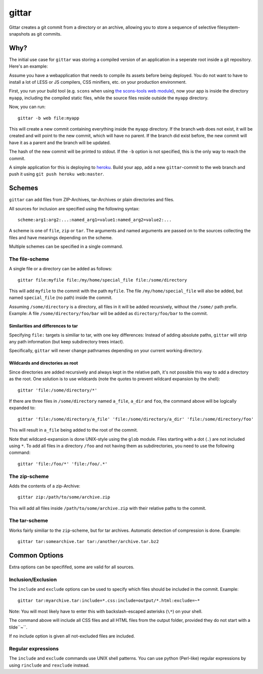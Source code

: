 gittar
======

Gittar creates a git commit from a directory or an archive, allowing you to
store a sequence of selective filesystem-snapshots as git commits.


Why?
----

The initial use case for ``gittar`` was storing a compiled version of an
application in a seperate root inside a git repository. Here's an example:

Assume you have a webapplication that needs to compile its assets before being
deployed. You do not want to have to install a lot of LESS or JS compilers, CSS
minifiers, etc. on your production environment.

First, you run your build tool (e.g. ``scons`` when using `the scons-tools web
module <https://github.com/mbr/scons-tools>`_), now your app is inside the
directory ``myapp``, including the compiled static files, while the source
files reside outside the ``myapp`` directory.

Now, you can run::

  gittar -b web file:myapp

This will create a new commit containing everything inside the ``myapp``
directory. If the branch ``web`` does not exist, it will be created and will
point to the new commit, which will have no parent. If the branch did exist
before, the new commit will have it as a parent and the branch will be updated.

The hash of the new commit will be printed to stdout. If the ``-b`` option is
not specified, this is the only way to reach the commit.

A simple application for this is deploying to `heroku <http://heroku.com>`_.
Build your app, add a new ``gittar``-commit to the web branch and push it using
``git push heroku web:master``.


Schemes
-------

``gittar`` can add files from ZIP-Archives, tar-Archives or plain directories
and files.

All sources for inclusion are specified using the following syntax::

  scheme:arg1:arg2:...:named_arg1=value1:named_arg2=value2:...

A scheme is one of ``file``, ``zip`` or ``tar``. The arguments and named
arguments are passed on to the sources collecting the files and have meanings
depending on the scheme.

Multiple schemes can be specified in a single command.

The file-scheme
~~~~~~~~~~~~~~~

A single file or a directory can be added as follows::

  gittar file:myfile file:/my/home/special_file file:/some/directory

This will add ``myfile`` to the commit with the path ``myfile``. The file
``/my/home/special_file`` will also be added, but named ``special_file`` (no
path) inside the commit.

Assuming ``/some/directory`` is a directory, all files in it will be added
recursively, without the ``/some/`` path prefix. Example: A file
``/some/directory/foo/bar`` will be added as ``directory/foo/bar`` to the
commit.

Similarities and differences to tar
"""""""""""""""""""""""""""""""""""

Specifying ``file:`` targets is similiar to tar, with one key differences:
Instead of adding absolute paths, ``gittar`` will strip any path information
(but keep subdirectory trees intact).

Specifically, ``gittar`` will never change pathnames depending on your current
working directory.

Wildcards and directories as root
"""""""""""""""""""""""""""""""""

Since directories are added recursively and always kept in the relative path,
it's not possible this way to add a directory as the root. One solution is to
use wildcards (note the quotes to prevent wildcard expansion by the shell)::

  gittar 'file:/some/directory/*'

If there are three files in ``/some/directory`` named ``a_file``, ``a_dir`` and
``foo``, the command above will be logically expanded to::

  gittar 'file:/some/directory/a_file' 'file:/some/directory/a_dir' 'file:/some/directory/foo'

This will result in ``a_file`` being added to the root of the commit.

Note that wildcard-expansion is done UNIX-style using the ``glob`` module.
Files starting with a dot (``.``) are not included using ``*``. To add all
files in a directory ``/foo`` and not having them as subdirectories, you need
to use the following command::

  gittar 'file:/foo/*' 'file:/foo/.*'

The zip-scheme
~~~~~~~~~~~~~~

Adds the contents of a zip-Archive::

  gittar zip:/path/to/some/archive.zip

This will add all files inside ``/path/to/some/archive.zip`` with their
relative paths to the commit.

The tar-scheme
~~~~~~~~~~~~~~

Works fairly similiar to the ``zip``-scheme, but for tar archives. Automatic
detection of compression is done. Example::

  gittar tar:somearchive.tar tar:/another/archive.tar.bz2


Common Options
--------------

Extra options can be specififed, some are valid for all sources.

Inclusion/Exclusion
~~~~~~~~~~~~~~~~~~~

The ``include`` and ``exclude`` options can be used to specify which files
should be included in the commit. Example::

  gittar tar:myarchive.tar:include=*.css:include=output/*.html:exclude=~*

Note: You will most likely have to enter this with backslash-escaped asterisks
(``\*``) on your shell.

The command above will include all CSS files and all HTML files from the output
folder, provided they do not start with a tilde``~``.

If no include option is given all not-excluded files are included.

Regular expressions
~~~~~~~~~~~~~~~~~~~

The ``include`` and ``exclude`` commands use UNIX shell patterns. You can use
python (Perl-like) regular expressions by using ``rinclude`` and ``rexclude``
instead.
